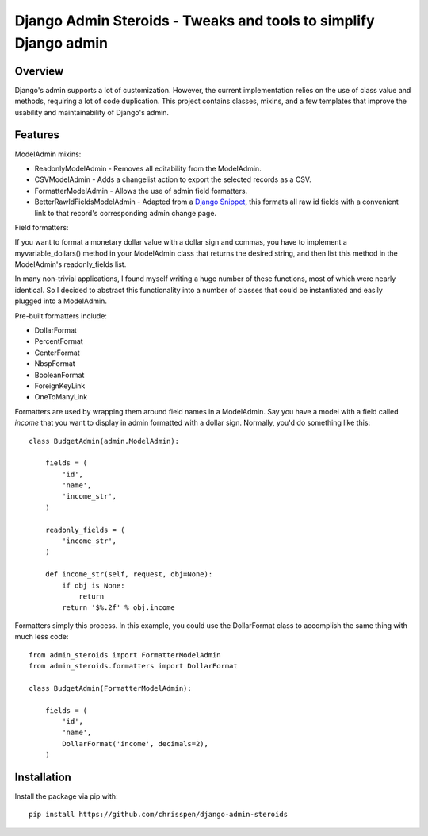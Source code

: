 =============================================================================
Django Admin Steroids - Tweaks and tools to simplify Django admin
=============================================================================

Overview
--------

Django's admin supports a lot of customization. However, the current
implementation relies on the use of class value and methods, requiring a lot
of code duplication. This project contains classes, mixins, and a few templates
that improve the usability and maintainability of Django's admin.

Features
--------

ModelAdmin mixins:

- ReadonlyModelAdmin - Removes all editability from the ModelAdmin.

- CSVModelAdmin - Adds a changelist action to export the selected records as a CSV.

- FormatterModelAdmin - Allows the use of admin field formatters.

- BetterRawIdFieldsModelAdmin - Adapted from a `Django Snippet
  <http://djangosnippets.org/snippets/2217/>`_,
  this formats all raw id fields with a convenient link to that record's
  corresponding admin change page.

Field formatters:

If you want to format a monetary dollar value with a dollar sign
and commas, you have to implement a myvariable_dollars() method in your
ModelAdmin class that returns the desired string, and then list this method
in the ModelAdmin's readonly_fields list.

In many non-trivial applications, I found myself writing a huge number of these
functions, most of which were nearly identical. So I decided to abstract this
functionality into a number of classes that could be instantiated and easily
plugged into a ModelAdmin.

Pre-built formatters include:

- DollarFormat

- PercentFormat

- CenterFormat

- NbspFormat

- BooleanFormat

- ForeignKeyLink

- OneToManyLink

Formatters are used by wrapping them around field names in a ModelAdmin.
Say you have a model with a field called `income` that you want to display in
admin formatted with a dollar sign. Normally, you'd do something like this::

    class BudgetAdmin(admin.ModelAdmin):
    
        fields = (
            'id',
            'name',
            'income_str',
        )
        
        readonly_fields = (
            'income_str',
        )
        
        def income_str(self, request, obj=None):
            if obj is None:
                return
            return '$%.2f' % obj.income

Formatters simply this process. In this example, you could use the DollarFormat
class to accomplish the same thing with much less code::

    from admin_steroids import FormatterModelAdmin
    from admin_steroids.formatters import DollarFormat
    
    class BudgetAdmin(FormatterModelAdmin):
    
        fields = (
            'id',
            'name',
            DollarFormat('income', decimals=2),
        )

Installation
------------

Install the package via pip with::

    pip install https://github.com/chrisspen/django-admin-steroids
    